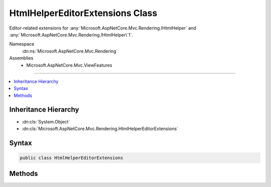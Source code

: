 

HtmlHelperEditorExtensions Class
================================






Editor-related extensions for :any:`Microsoft.AspNetCore.Mvc.Rendering.IHtmlHelper` and :any:`Microsoft.AspNetCore.Mvc.Rendering.IHtmlHelper\`1`\.


Namespace
    :dn:ns:`Microsoft.AspNetCore.Mvc.Rendering`
Assemblies
    * Microsoft.AspNetCore.Mvc.ViewFeatures

----

.. contents::
   :local:



Inheritance Hierarchy
---------------------


* :dn:cls:`System.Object`
* :dn:cls:`Microsoft.AspNetCore.Mvc.Rendering.HtmlHelperEditorExtensions`








Syntax
------

.. code-block:: csharp

    public class HtmlHelperEditorExtensions








.. dn:class:: Microsoft.AspNetCore.Mvc.Rendering.HtmlHelperEditorExtensions
    :hidden:

.. dn:class:: Microsoft.AspNetCore.Mvc.Rendering.HtmlHelperEditorExtensions

Methods
-------

.. dn:class:: Microsoft.AspNetCore.Mvc.Rendering.HtmlHelperEditorExtensions
    :noindex:
    :hidden:

    
    .. dn:method:: Microsoft.AspNetCore.Mvc.Rendering.HtmlHelperEditorExtensions.Editor(Microsoft.AspNetCore.Mvc.Rendering.IHtmlHelper, System.String)
    
        
    
        
        Returns HTML markup for the <em>expression</em>, using an editor template. The template is found
        using the <em>expression</em>'s :any:`Microsoft.AspNetCore.Mvc.ModelBinding.ModelMetadata`\.
    
        
    
        
        :param htmlHelper: The :any:`Microsoft.AspNetCore.Mvc.Rendering.IHtmlHelper` instance this method extends.
        
        :type htmlHelper: Microsoft.AspNetCore.Mvc.Rendering.IHtmlHelper
    
        
        :param expression: 
            Expression name, relative to the current model. May identify a single property or an 
            :any:`System.Object` that contains the properties to edit.
        
        :type expression: System.String
        :rtype: Microsoft.AspNetCore.Html.IHtmlContent
        :return: A new :any:`Microsoft.AspNetCore.Html.IHtmlContent` containing the <input> element(s).
    
        
        .. code-block:: csharp
    
            public static IHtmlContent Editor(this IHtmlHelper htmlHelper, string expression)
    
    .. dn:method:: Microsoft.AspNetCore.Mvc.Rendering.HtmlHelperEditorExtensions.Editor(Microsoft.AspNetCore.Mvc.Rendering.IHtmlHelper, System.String, System.Object)
    
        
    
        
        Returns HTML markup for the <em>expression</em>, using an editor template and specified
        additional view data. The template is found using the <em>expression</em>'s 
        :any:`Microsoft.AspNetCore.Mvc.ModelBinding.ModelMetadata`\.
    
        
    
        
        :param htmlHelper: The :any:`Microsoft.AspNetCore.Mvc.Rendering.IHtmlHelper` instance this method extends.
        
        :type htmlHelper: Microsoft.AspNetCore.Mvc.Rendering.IHtmlHelper
    
        
        :param expression: 
            Expression name, relative to the current model. May identify a single property or an 
            :any:`System.Object` that contains the properties to edit.
        
        :type expression: System.String
    
        
        :param additionalViewData: 
            An anonymous :any:`System.Object` or :any:`System.Collections.Generic.IDictionary\`2`
            that can contain additional view data that will be merged into the 
            :any:`Microsoft.AspNetCore.Mvc.ViewFeatures.ViewDataDictionary\`1` instance created for the template.
        
        :type additionalViewData: System.Object
        :rtype: Microsoft.AspNetCore.Html.IHtmlContent
        :return: A new :any:`Microsoft.AspNetCore.Html.IHtmlContent` containing the <input> element(s).
    
        
        .. code-block:: csharp
    
            public static IHtmlContent Editor(this IHtmlHelper htmlHelper, string expression, object additionalViewData)
    
    .. dn:method:: Microsoft.AspNetCore.Mvc.Rendering.HtmlHelperEditorExtensions.Editor(Microsoft.AspNetCore.Mvc.Rendering.IHtmlHelper, System.String, System.String)
    
        
    
        
        Returns HTML markup for the <em>expression</em>, using an editor template. The template is found
        using the <em>templateName</em> or the <em>expression</em>'s 
        :any:`Microsoft.AspNetCore.Mvc.ModelBinding.ModelMetadata`\.
    
        
    
        
        :param htmlHelper: The :any:`Microsoft.AspNetCore.Mvc.Rendering.IHtmlHelper` instance this method extends.
        
        :type htmlHelper: Microsoft.AspNetCore.Mvc.Rendering.IHtmlHelper
    
        
        :param expression: 
            Expression name, relative to the current model. May identify a single property or an 
            :any:`System.Object` that contains the properties to edit.
        
        :type expression: System.String
    
        
        :param templateName: The name of the template used to create the HTML markup.
        
        :type templateName: System.String
        :rtype: Microsoft.AspNetCore.Html.IHtmlContent
        :return: A new :any:`Microsoft.AspNetCore.Html.IHtmlContent` containing the <input> element(s).
    
        
        .. code-block:: csharp
    
            public static IHtmlContent Editor(this IHtmlHelper htmlHelper, string expression, string templateName)
    
    .. dn:method:: Microsoft.AspNetCore.Mvc.Rendering.HtmlHelperEditorExtensions.Editor(Microsoft.AspNetCore.Mvc.Rendering.IHtmlHelper, System.String, System.String, System.Object)
    
        
    
        
        Returns HTML markup for the <em>expression</em>, using an editor template and specified
        additional view data. The template is found using the <em>templateName</em> or the
        <em>expression</em>'s :any:`Microsoft.AspNetCore.Mvc.ModelBinding.ModelMetadata`\.
    
        
    
        
        :param htmlHelper: The :any:`Microsoft.AspNetCore.Mvc.Rendering.IHtmlHelper` instance this method extends.
        
        :type htmlHelper: Microsoft.AspNetCore.Mvc.Rendering.IHtmlHelper
    
        
        :param expression: 
            Expression name, relative to the current model. May identify a single property or an 
            :any:`System.Object` that contains the properties to edit.
        
        :type expression: System.String
    
        
        :param templateName: The name of the template used to create the HTML markup.
        
        :type templateName: System.String
    
        
        :param additionalViewData: 
            An anonymous :any:`System.Object` or :any:`System.Collections.Generic.IDictionary\`2`
            that can contain additional view data that will be merged into the 
            :any:`Microsoft.AspNetCore.Mvc.ViewFeatures.ViewDataDictionary\`1` instance created for the template.
        
        :type additionalViewData: System.Object
        :rtype: Microsoft.AspNetCore.Html.IHtmlContent
        :return: A new :any:`Microsoft.AspNetCore.Html.IHtmlContent` containing the <input> element(s).
    
        
        .. code-block:: csharp
    
            public static IHtmlContent Editor(this IHtmlHelper htmlHelper, string expression, string templateName, object additionalViewData)
    
    .. dn:method:: Microsoft.AspNetCore.Mvc.Rendering.HtmlHelperEditorExtensions.Editor(Microsoft.AspNetCore.Mvc.Rendering.IHtmlHelper, System.String, System.String, System.String)
    
        
    
        
        Returns HTML markup for the <em>expression</em>, using an editor template and specified HTML
        field name. The template is found using the <em>templateName</em> or the
        <em>expression</em>'s :any:`Microsoft.AspNetCore.Mvc.ModelBinding.ModelMetadata`\.
    
        
    
        
        :param htmlHelper: The :any:`Microsoft.AspNetCore.Mvc.Rendering.IHtmlHelper` instance this method extends.
        
        :type htmlHelper: Microsoft.AspNetCore.Mvc.Rendering.IHtmlHelper
    
        
        :param expression: 
            Expression name, relative to the current model. May identify a single property or an 
            :any:`System.Object` that contains the properties to edit.
        
        :type expression: System.String
    
        
        :param templateName: The name of the template used to create the HTML markup.
        
        :type templateName: System.String
    
        
        :param htmlFieldName: 
            A :any:`System.String` used to disambiguate the names of HTML elements that are created for
            properties that have the same name.
        
        :type htmlFieldName: System.String
        :rtype: Microsoft.AspNetCore.Html.IHtmlContent
        :return: A new :any:`Microsoft.AspNetCore.Html.IHtmlContent` containing the <input> element(s).
    
        
        .. code-block:: csharp
    
            public static IHtmlContent Editor(this IHtmlHelper htmlHelper, string expression, string templateName, string htmlFieldName)
    
    .. dn:method:: Microsoft.AspNetCore.Mvc.Rendering.HtmlHelperEditorExtensions.EditorForModel(Microsoft.AspNetCore.Mvc.Rendering.IHtmlHelper)
    
        
    
        
        Returns HTML markup for the current model, using an editor template. The template is found using the
        model's :any:`Microsoft.AspNetCore.Mvc.ModelBinding.ModelMetadata`\.
    
        
    
        
        :param htmlHelper: The :any:`Microsoft.AspNetCore.Mvc.Rendering.IHtmlHelper` instance this method extends.
        
        :type htmlHelper: Microsoft.AspNetCore.Mvc.Rendering.IHtmlHelper
        :rtype: Microsoft.AspNetCore.Html.IHtmlContent
        :return: A new :any:`Microsoft.AspNetCore.Html.IHtmlContent` containing the <input> element(s).
    
        
        .. code-block:: csharp
    
            public static IHtmlContent EditorForModel(this IHtmlHelper htmlHelper)
    
    .. dn:method:: Microsoft.AspNetCore.Mvc.Rendering.HtmlHelperEditorExtensions.EditorForModel(Microsoft.AspNetCore.Mvc.Rendering.IHtmlHelper, System.Object)
    
        
    
        
        Returns HTML markup for the current model, using an editor template and specified additional view data. The
        template is found using the model's :any:`Microsoft.AspNetCore.Mvc.ModelBinding.ModelMetadata`\.
    
        
    
        
        :param htmlHelper: The :any:`Microsoft.AspNetCore.Mvc.Rendering.IHtmlHelper` instance this method extends.
        
        :type htmlHelper: Microsoft.AspNetCore.Mvc.Rendering.IHtmlHelper
    
        
        :param additionalViewData: 
            An anonymous :any:`System.Object` or :any:`System.Collections.Generic.IDictionary\`2`
            that can contain additional view data that will be merged into the 
            :any:`Microsoft.AspNetCore.Mvc.ViewFeatures.ViewDataDictionary\`1` instance created for the template.
        
        :type additionalViewData: System.Object
        :rtype: Microsoft.AspNetCore.Html.IHtmlContent
        :return: A new :any:`Microsoft.AspNetCore.Html.IHtmlContent` containing the <input> element(s).
    
        
        .. code-block:: csharp
    
            public static IHtmlContent EditorForModel(this IHtmlHelper htmlHelper, object additionalViewData)
    
    .. dn:method:: Microsoft.AspNetCore.Mvc.Rendering.HtmlHelperEditorExtensions.EditorForModel(Microsoft.AspNetCore.Mvc.Rendering.IHtmlHelper, System.String)
    
        
    
        
        Returns HTML markup for the current model, using an editor template. The template is found using the
        <em>templateName</em> or the model's :any:`Microsoft.AspNetCore.Mvc.ModelBinding.ModelMetadata`\.
    
        
    
        
        :param htmlHelper: The :any:`Microsoft.AspNetCore.Mvc.Rendering.IHtmlHelper` instance this method extends.
        
        :type htmlHelper: Microsoft.AspNetCore.Mvc.Rendering.IHtmlHelper
    
        
        :param templateName: The name of the template used to create the HTML markup.
        
        :type templateName: System.String
        :rtype: Microsoft.AspNetCore.Html.IHtmlContent
        :return: A new :any:`Microsoft.AspNetCore.Html.IHtmlContent` containing the <input> element(s).
    
        
        .. code-block:: csharp
    
            public static IHtmlContent EditorForModel(this IHtmlHelper htmlHelper, string templateName)
    
    .. dn:method:: Microsoft.AspNetCore.Mvc.Rendering.HtmlHelperEditorExtensions.EditorForModel(Microsoft.AspNetCore.Mvc.Rendering.IHtmlHelper, System.String, System.Object)
    
        
    
        
        Returns HTML markup for the current model, using an editor template and specified additional view data. The
        template is found using the <em>templateName</em> or the model's 
        :any:`Microsoft.AspNetCore.Mvc.ModelBinding.ModelMetadata`\.
    
        
    
        
        :param htmlHelper: The :any:`Microsoft.AspNetCore.Mvc.Rendering.IHtmlHelper` instance this method extends.
        
        :type htmlHelper: Microsoft.AspNetCore.Mvc.Rendering.IHtmlHelper
    
        
        :param templateName: The name of the template used to create the HTML markup.
        
        :type templateName: System.String
    
        
        :param additionalViewData: 
            An anonymous :any:`System.Object` or :any:`System.Collections.Generic.IDictionary\`2`
            that can contain additional view data that will be merged into the 
            :any:`Microsoft.AspNetCore.Mvc.ViewFeatures.ViewDataDictionary\`1` instance created for the template.
        
        :type additionalViewData: System.Object
        :rtype: Microsoft.AspNetCore.Html.IHtmlContent
        :return: A new :any:`Microsoft.AspNetCore.Html.IHtmlContent` containing the <input> element(s).
    
        
        .. code-block:: csharp
    
            public static IHtmlContent EditorForModel(this IHtmlHelper htmlHelper, string templateName, object additionalViewData)
    
    .. dn:method:: Microsoft.AspNetCore.Mvc.Rendering.HtmlHelperEditorExtensions.EditorForModel(Microsoft.AspNetCore.Mvc.Rendering.IHtmlHelper, System.String, System.String)
    
        
    
        
        Returns HTML markup for the current model, using an editor template and specified HTML field name. The
        template is found using the <em>templateName</em> or the model's 
        :any:`Microsoft.AspNetCore.Mvc.ModelBinding.ModelMetadata`\.
    
        
    
        
        :param htmlHelper: The :any:`Microsoft.AspNetCore.Mvc.Rendering.IHtmlHelper` instance this method extends.
        
        :type htmlHelper: Microsoft.AspNetCore.Mvc.Rendering.IHtmlHelper
    
        
        :param templateName: The name of the template used to create the HTML markup.
        
        :type templateName: System.String
    
        
        :param htmlFieldName: 
            A :any:`System.String` used to disambiguate the names of HTML elements that are created for
            properties that have the same name.
        
        :type htmlFieldName: System.String
        :rtype: Microsoft.AspNetCore.Html.IHtmlContent
        :return: A new :any:`Microsoft.AspNetCore.Html.IHtmlContent` containing the <input> element(s).
    
        
        .. code-block:: csharp
    
            public static IHtmlContent EditorForModel(this IHtmlHelper htmlHelper, string templateName, string htmlFieldName)
    
    .. dn:method:: Microsoft.AspNetCore.Mvc.Rendering.HtmlHelperEditorExtensions.EditorForModel(Microsoft.AspNetCore.Mvc.Rendering.IHtmlHelper, System.String, System.String, System.Object)
    
        
    
        
        Returns HTML markup for the current model, using an editor template, specified HTML field name, and
        additional view data. The template is found using the <em>templateName</em> or the model's 
        :any:`Microsoft.AspNetCore.Mvc.ModelBinding.ModelMetadata`\.
    
        
    
        
        :param htmlHelper: The :any:`Microsoft.AspNetCore.Mvc.Rendering.IHtmlHelper` instance this method extends.
        
        :type htmlHelper: Microsoft.AspNetCore.Mvc.Rendering.IHtmlHelper
    
        
        :param templateName: The name of the template used to create the HTML markup.
        
        :type templateName: System.String
    
        
        :param htmlFieldName: 
            A :any:`System.String` used to disambiguate the names of HTML elements that are created for
            properties that have the same name.
        
        :type htmlFieldName: System.String
    
        
        :param additionalViewData: 
            An anonymous :any:`System.Object` or :any:`System.Collections.Generic.IDictionary\`2`
            that can contain additional view data that will be merged into the 
            :any:`Microsoft.AspNetCore.Mvc.ViewFeatures.ViewDataDictionary\`1` instance created for the template.
        
        :type additionalViewData: System.Object
        :rtype: Microsoft.AspNetCore.Html.IHtmlContent
        :return: A new :any:`Microsoft.AspNetCore.Html.IHtmlContent` containing the <input> element(s).
    
        
        .. code-block:: csharp
    
            public static IHtmlContent EditorForModel(this IHtmlHelper htmlHelper, string templateName, string htmlFieldName, object additionalViewData)
    
    .. dn:method:: Microsoft.AspNetCore.Mvc.Rendering.HtmlHelperEditorExtensions.EditorFor<TModel, TResult>(Microsoft.AspNetCore.Mvc.Rendering.IHtmlHelper<TModel>, System.Linq.Expressions.Expression<System.Func<TModel, TResult>>)
    
        
    
        
        Returns HTML markup for the <em>expression</em>, using an editor template. The template is found
        using the <em>expression</em>'s :any:`Microsoft.AspNetCore.Mvc.ModelBinding.ModelMetadata`\.
    
        
    
        
        :param htmlHelper: The :any:`Microsoft.AspNetCore.Mvc.Rendering.IHtmlHelper\`1` instance this method extends.
        
        :type htmlHelper: Microsoft.AspNetCore.Mvc.Rendering.IHtmlHelper<Microsoft.AspNetCore.Mvc.Rendering.IHtmlHelper`1>{TModel}
    
        
        :param expression: An expression to be evaluated against the current model.
        
        :type expression: System.Linq.Expressions.Expression<System.Linq.Expressions.Expression`1>{System.Func<System.Func`2>{TModel, TResult}}
        :rtype: Microsoft.AspNetCore.Html.IHtmlContent
        :return: A new :any:`Microsoft.AspNetCore.Html.IHtmlContent` containing the <input> element(s).
    
        
        .. code-block:: csharp
    
            public static IHtmlContent EditorFor<TModel, TResult>(this IHtmlHelper<TModel> htmlHelper, Expression<Func<TModel, TResult>> expression)
    
    .. dn:method:: Microsoft.AspNetCore.Mvc.Rendering.HtmlHelperEditorExtensions.EditorFor<TModel, TResult>(Microsoft.AspNetCore.Mvc.Rendering.IHtmlHelper<TModel>, System.Linq.Expressions.Expression<System.Func<TModel, TResult>>, System.Object)
    
        
    
        
        Returns HTML markup for the <em>expression</em>, using an editor template and specified
        additional view data. The template is found using the <em>expression</em>'s 
        :any:`Microsoft.AspNetCore.Mvc.ModelBinding.ModelMetadata`\.
    
        
    
        
        :param htmlHelper: The :any:`Microsoft.AspNetCore.Mvc.Rendering.IHtmlHelper\`1` instance this method extends.
        
        :type htmlHelper: Microsoft.AspNetCore.Mvc.Rendering.IHtmlHelper<Microsoft.AspNetCore.Mvc.Rendering.IHtmlHelper`1>{TModel}
    
        
        :param expression: An expression to be evaluated against the current model.
        
        :type expression: System.Linq.Expressions.Expression<System.Linq.Expressions.Expression`1>{System.Func<System.Func`2>{TModel, TResult}}
    
        
        :param additionalViewData: 
            An anonymous :any:`System.Object` or :any:`System.Collections.Generic.IDictionary\`2`
            that can contain additional view data that will be merged into the 
            :any:`Microsoft.AspNetCore.Mvc.ViewFeatures.ViewDataDictionary\`1` instance created for the template.
        
        :type additionalViewData: System.Object
        :rtype: Microsoft.AspNetCore.Html.IHtmlContent
        :return: A new :any:`Microsoft.AspNetCore.Html.IHtmlContent` containing the <input> element(s).
    
        
        .. code-block:: csharp
    
            public static IHtmlContent EditorFor<TModel, TResult>(this IHtmlHelper<TModel> htmlHelper, Expression<Func<TModel, TResult>> expression, object additionalViewData)
    
    .. dn:method:: Microsoft.AspNetCore.Mvc.Rendering.HtmlHelperEditorExtensions.EditorFor<TModel, TResult>(Microsoft.AspNetCore.Mvc.Rendering.IHtmlHelper<TModel>, System.Linq.Expressions.Expression<System.Func<TModel, TResult>>, System.String)
    
        
    
        
        Returns HTML markup for the <em>expression</em>, using an editor template. The template is found
        using the <em>templateName</em> or the <em>expression</em>'s 
        :any:`Microsoft.AspNetCore.Mvc.ModelBinding.ModelMetadata`\.
    
        
    
        
        :param htmlHelper: The :any:`Microsoft.AspNetCore.Mvc.Rendering.IHtmlHelper\`1` instance this method extends.
        
        :type htmlHelper: Microsoft.AspNetCore.Mvc.Rendering.IHtmlHelper<Microsoft.AspNetCore.Mvc.Rendering.IHtmlHelper`1>{TModel}
    
        
        :param expression: An expression to be evaluated against the current model.
        
        :type expression: System.Linq.Expressions.Expression<System.Linq.Expressions.Expression`1>{System.Func<System.Func`2>{TModel, TResult}}
    
        
        :param templateName: The name of the template that is used to create the HTML markup.
        
        :type templateName: System.String
        :rtype: Microsoft.AspNetCore.Html.IHtmlContent
        :return: A new :any:`Microsoft.AspNetCore.Html.IHtmlContent` containing the <input> element(s).
    
        
        .. code-block:: csharp
    
            public static IHtmlContent EditorFor<TModel, TResult>(this IHtmlHelper<TModel> htmlHelper, Expression<Func<TModel, TResult>> expression, string templateName)
    
    .. dn:method:: Microsoft.AspNetCore.Mvc.Rendering.HtmlHelperEditorExtensions.EditorFor<TModel, TResult>(Microsoft.AspNetCore.Mvc.Rendering.IHtmlHelper<TModel>, System.Linq.Expressions.Expression<System.Func<TModel, TResult>>, System.String, System.Object)
    
        
    
        
        Returns HTML markup for the <em>expression</em>, using an editor template and specified
        additional view data. The template is found using the <em>templateName</em> or the
        <em>expression</em>'s :any:`Microsoft.AspNetCore.Mvc.ModelBinding.ModelMetadata`\.
    
        
    
        
        :param htmlHelper: The :any:`Microsoft.AspNetCore.Mvc.Rendering.IHtmlHelper\`1` instance this method extends.
        
        :type htmlHelper: Microsoft.AspNetCore.Mvc.Rendering.IHtmlHelper<Microsoft.AspNetCore.Mvc.Rendering.IHtmlHelper`1>{TModel}
    
        
        :param expression: An expression to be evaluated against the current model.
        
        :type expression: System.Linq.Expressions.Expression<System.Linq.Expressions.Expression`1>{System.Func<System.Func`2>{TModel, TResult}}
    
        
        :param templateName: The name of the template that is used to create the HTML markup.
        
        :type templateName: System.String
    
        
        :param additionalViewData: 
            An anonymous :any:`System.Object` or :any:`System.Collections.Generic.IDictionary\`2`
            that can contain additional view data that will be merged into the 
            :any:`Microsoft.AspNetCore.Mvc.ViewFeatures.ViewDataDictionary\`1` instance created for the template.
        
        :type additionalViewData: System.Object
        :rtype: Microsoft.AspNetCore.Html.IHtmlContent
        :return: A new :any:`Microsoft.AspNetCore.Html.IHtmlContent` containing the <input> element(s).
    
        
        .. code-block:: csharp
    
            public static IHtmlContent EditorFor<TModel, TResult>(this IHtmlHelper<TModel> htmlHelper, Expression<Func<TModel, TResult>> expression, string templateName, object additionalViewData)
    
    .. dn:method:: Microsoft.AspNetCore.Mvc.Rendering.HtmlHelperEditorExtensions.EditorFor<TModel, TResult>(Microsoft.AspNetCore.Mvc.Rendering.IHtmlHelper<TModel>, System.Linq.Expressions.Expression<System.Func<TModel, TResult>>, System.String, System.String)
    
        
    
        
        Returns HTML markup for the <em>expression</em>, using an editor template and specified HTML
        field name. The template is found using the <em>templateName</em> or the
        <em>expression</em>'s :any:`Microsoft.AspNetCore.Mvc.ModelBinding.ModelMetadata`\.
    
        
    
        
        :param htmlHelper: The :any:`Microsoft.AspNetCore.Mvc.Rendering.IHtmlHelper\`1` instance this method extends.
        
        :type htmlHelper: Microsoft.AspNetCore.Mvc.Rendering.IHtmlHelper<Microsoft.AspNetCore.Mvc.Rendering.IHtmlHelper`1>{TModel}
    
        
        :param expression: An expression to be evaluated against the current model.
        
        :type expression: System.Linq.Expressions.Expression<System.Linq.Expressions.Expression`1>{System.Func<System.Func`2>{TModel, TResult}}
    
        
        :param templateName: The name of the template that is used to create the HTML markup.
        
        :type templateName: System.String
    
        
        :param htmlFieldName: 
            A :any:`System.String` used to disambiguate the names of HTML elements that are created for properties
            that have the same name.
        
        :type htmlFieldName: System.String
        :rtype: Microsoft.AspNetCore.Html.IHtmlContent
        :return: A new :any:`Microsoft.AspNetCore.Html.IHtmlContent` containing the <input> element(s).
    
        
        .. code-block:: csharp
    
            public static IHtmlContent EditorFor<TModel, TResult>(this IHtmlHelper<TModel> htmlHelper, Expression<Func<TModel, TResult>> expression, string templateName, string htmlFieldName)
    

